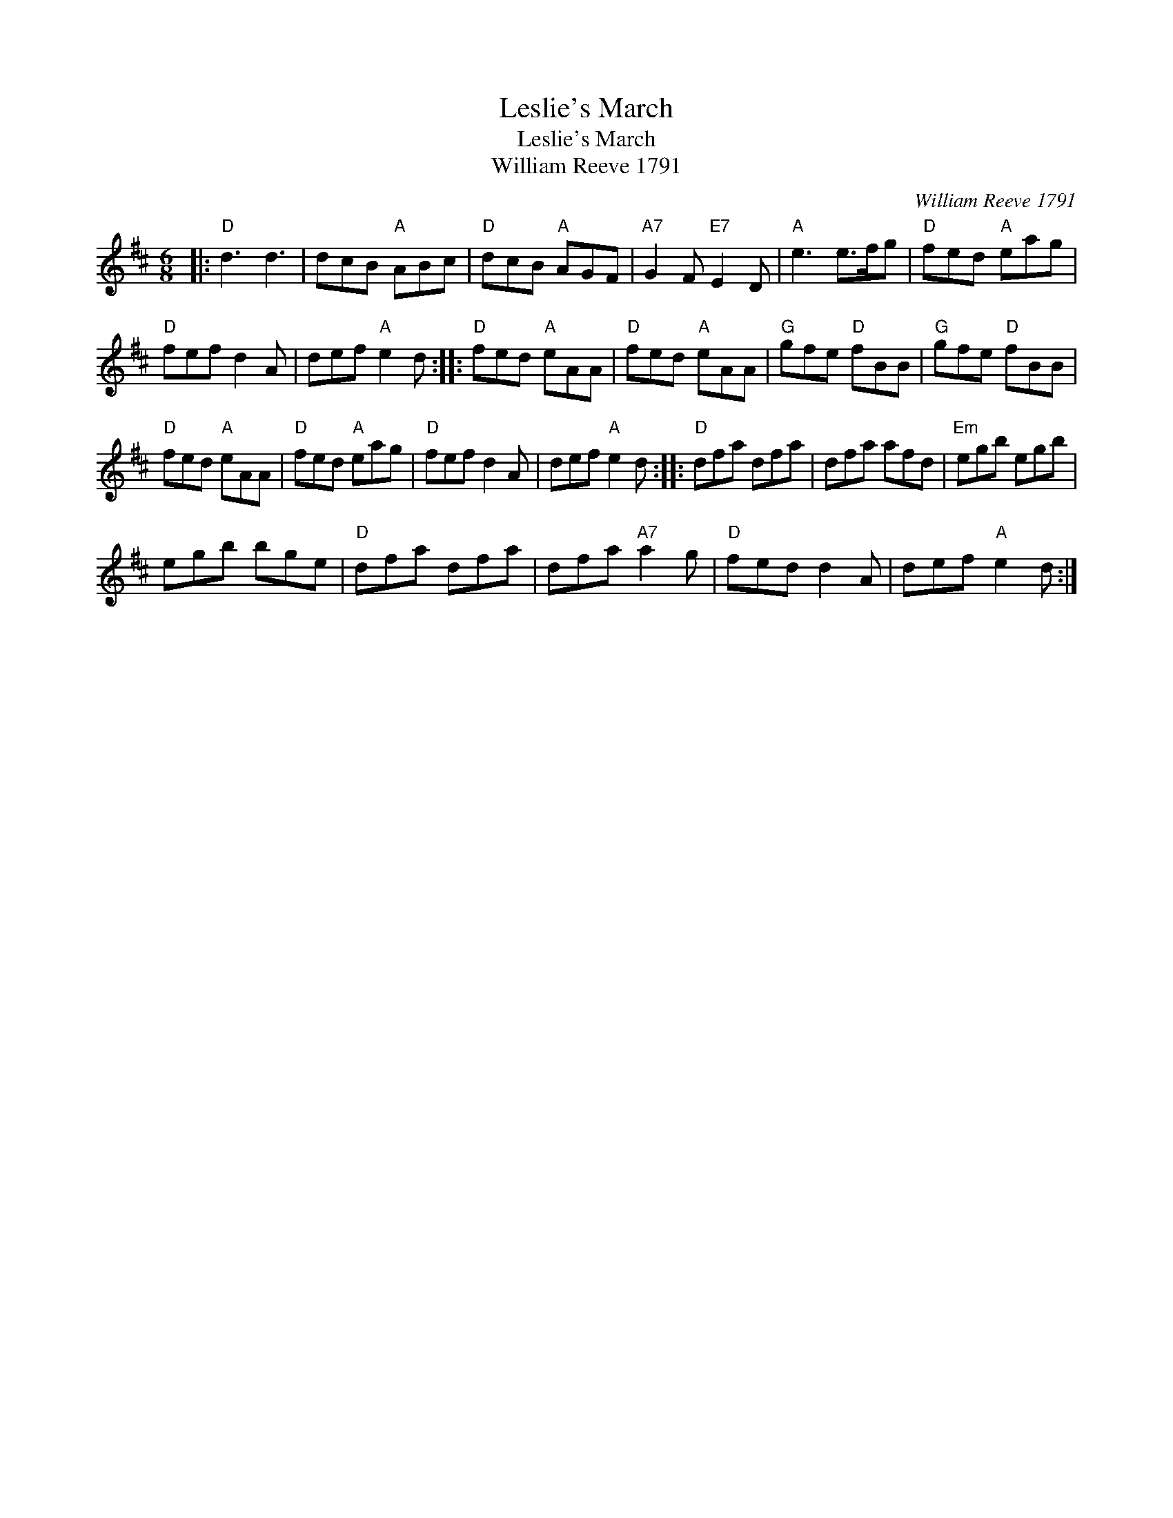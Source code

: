 X:1
T:Leslie's March
T:Leslie's March
T:William Reeve 1791
C:William Reeve 1791
L:1/8
M:6/8
K:D
V:1 treble 
V:1
|:"D" d3 d3 | dcB"A" ABc |"D" dcB"A" AGF |"A7" G2 F"E7" E2 D |"A" e3 e>fg |"D" fed"A" eag | %6
"D" fef d2 A | def"A" e2 d ::"D" fed"A" eAA |"D" fed"A" eAA |"G" gfe"D" fBB |"G" gfe"D" fBB | %12
"D" fed"A" eAA |"D" fed"A" eag |"D" fef d2 A | def"A" e2 d ::"D" dfa dfa | dfa afd |"Em" egb egb | %19
 egb bge |"D" dfa dfa | dfa"A7" a2 g |"D" fed d2 A | def"A" e2 d :| %24


